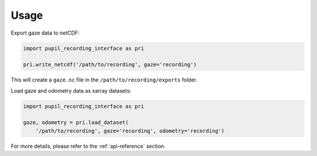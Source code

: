 Usage
=====

Export gaze data to netCDF:

.. code-block:: python

    import pupil_recording_interface as pri

    pri.write_netcdf('/path/to/recording', gaze='recording')

This will create a ``gaze.nc`` file in the ``/path/to/recording/exports``
folder.

Load gaze and odometry data as xarray datasets:

.. code-block:: python

    import pupil_recording_interface as pri

    gaze, odometry = pri.load_dataset(
        '/path/to/recording', gaze='recording', odometry='recording')

For more details, please refer to the :ref:`api-reference` section.
